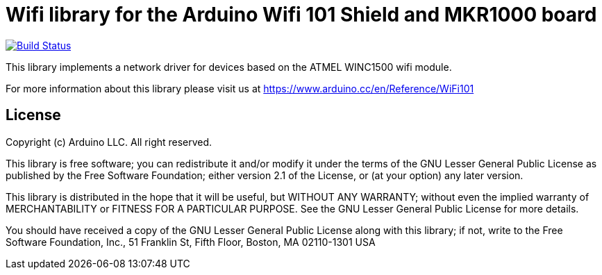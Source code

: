 = Wifi library for the Arduino Wifi 101 Shield and MKR1000 board =

image:https://travis-ci.org/arduino-libraries/WiFi101.svg?branch=master["Build Status", link="https://travis-ci.org/arduino-libraries/WiFi101"]

This library implements a network driver for devices based
on the ATMEL WINC1500 wifi module.

For more information about this library please visit us at
https://www.arduino.cc/en/Reference/WiFi101

== License ==

Copyright (c) Arduino LLC. All right reserved.

This library is free software; you can redistribute it and/or
modify it under the terms of the GNU Lesser General Public
License as published by the Free Software Foundation; either
version 2.1 of the License, or (at your option) any later version.

This library is distributed in the hope that it will be useful,
but WITHOUT ANY WARRANTY; without even the implied warranty of
MERCHANTABILITY or FITNESS FOR A PARTICULAR PURPOSE. See the GNU
Lesser General Public License for more details.

You should have received a copy of the GNU Lesser General Public
License along with this library; if not, write to the Free Software
Foundation, Inc., 51 Franklin St, Fifth Floor, Boston, MA 02110-1301 USA
